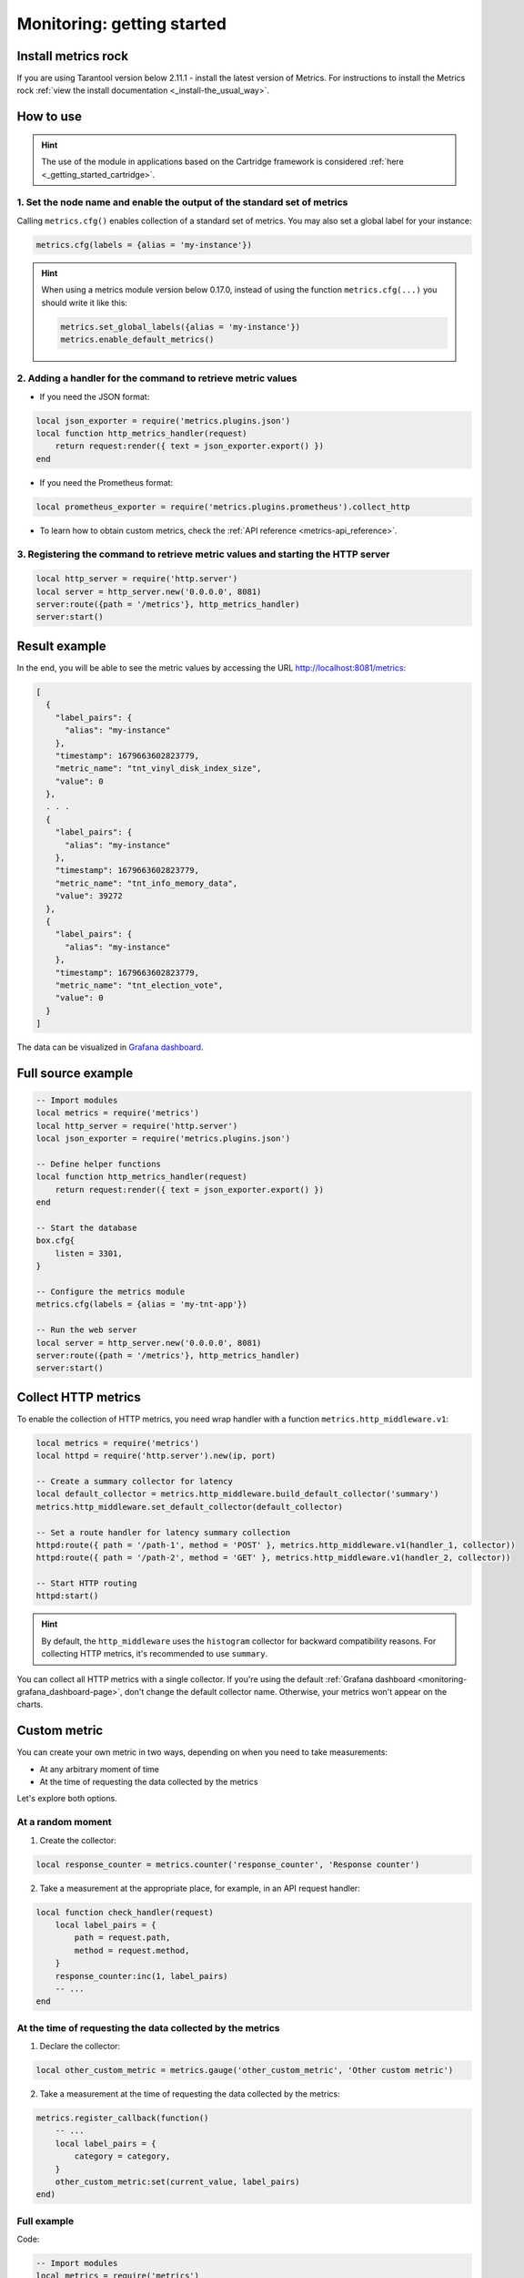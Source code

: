 ..  _monitoring-getting_started:

Monitoring: getting started
===========================

.. _monitoring-getting_started-install:

Install metrics rock
-----------------------

If you are using Tarantool version below 2.11.1 - install the latest version of Metrics. For instructions
to install the Metrics rock :ref:`view the install documentation <_install-the_usual_way>`.

.. _monitoring-getting_started-how_to_use:

How to use
---------------

.. hint::

    The use of the module in applications based on the Cartridge framework
    is considered :ref:`here <_getting_started_cartridge>`.


1. Set the node name and enable the output of the standard set of metrics
~~~~~~~~~~~~~~~~~~~~~~~~~~~~~~

Calling ``metrics.cfg()`` enables collection of a standard set of metrics.
You may also set a global label for your instance:

..  code-block:: lua

    metrics.cfg(labels = {alias = 'my-instance'})

.. hint::

    When using a metrics module version below 0.17.0, instead of using the function ``metrics.cfg(...)``
    you should write it like this:

    ..  code-block:: lua

        metrics.set_global_labels({alias = 'my-instance'})
        metrics.enable_default_metrics()


2. Adding a handler for the command to retrieve metric values
~~~~~~~~~~~~~~~~~~~~~~~~~~~~~~~~~~~~~~~~~~~~~~~~

* If you need the JSON format:

..  code-block:: lua

    local json_exporter = require('metrics.plugins.json')
    local function http_metrics_handler(request)
        return request:render({ text = json_exporter.export() })
    end

* If you need the Prometheus format:

..  code-block:: lua

    local prometheus_exporter = require('metrics.plugins.prometheus').collect_http

* To learn how to obtain custom metrics, check the :ref:`API reference <metrics-api_reference>`.

3. Registering the command to retrieve metric values and starting the HTTP server
~~~~~~~~~~~~~~~~~~~~~~~~~~~~~~

..  code-block:: lua

    local http_server = require('http.server')
    local server = http_server.new('0.0.0.0', 8081)
    server:route({path = '/metrics'}, http_metrics_handler)
    server:start()

.. _monitoring-getting_started-result_example:

Result example
---------------

In the end, you will be able to see the metric values by accessing the URL http://localhost:8081/metrics:

..  code-block:: json

    [
      {
        "label_pairs": {
          "alias": "my-instance"
        },
        "timestamp": 1679663602823779,
        "metric_name": "tnt_vinyl_disk_index_size",
        "value": 0
      },
      . . .
      {
        "label_pairs": {
          "alias": "my-instance"
        },
        "timestamp": 1679663602823779,
        "metric_name": "tnt_info_memory_data",
        "value": 39272
      },
      {
        "label_pairs": {
          "alias": "my-instance"
        },
        "timestamp": 1679663602823779,
        "metric_name": "tnt_election_vote",
        "value": 0
      }
    ]

The data can be visualized in
`Grafana dashboard <https://www.tarantool.io/en/doc/latest/book/monitoring/grafana_dashboard/#monitoring-grafana-dashboard-page>`__.

.. _monitoring-getting_started-full_source_example:

Full source example
-------------------

.. code-block:: lua

    -- Import modules
    local metrics = require('metrics')
    local http_server = require('http.server')
    local json_exporter = require('metrics.plugins.json')

    -- Define helper functions
    local function http_metrics_handler(request)
        return request:render({ text = json_exporter.export() })
    end

    -- Start the database
    box.cfg{
        listen = 3301,
    }

    -- Configure the metrics module
    metrics.cfg(labels = {alias = 'my-tnt-app'})

    -- Run the web server
    local server = http_server.new('0.0.0.0', 8081)
    server:route({path = '/metrics'}, http_metrics_handler)
    server:start()

..  _monitoring-getting_started-http_metrics:

Collect HTTP metrics
--------------------

To enable the collection of HTTP metrics, you need wrap handler with a function
``metrics.http_middleware.v1``:

..  code-block:: lua

    local metrics = require('metrics')
    local httpd = require('http.server').new(ip, port)

    -- Create a summary collector for latency
    local default_collector = metrics.http_middleware.build_default_collector('summary')
    metrics.http_middleware.set_default_collector(default_collector)

    -- Set a route handler for latency summary collection
    httpd:route({ path = '/path-1', method = 'POST' }, metrics.http_middleware.v1(handler_1, collector))
    httpd:route({ path = '/path-2', method = 'GET' }, metrics.http_middleware.v1(handler_2, collector))

    -- Start HTTP routing
    httpd:start()

.. hint::
    By default, the ``http_middleware`` uses the ``histogram`` collector for backward compatibility reasons.
    For collecting HTTP metrics, it's recommended to use ``summary``.


You can collect all HTTP metrics with a single collector.
If you're using the default
:ref:`Grafana dashboard <monitoring-grafana_dashboard-page>`,
don't change the default collector name.
Otherwise, your metrics won't appear on the charts.


..  _monitoring-getting_started-custom_metric:


Custom metric
-------------

You can create your own metric in two ways, depending on when you need to take measurements:

- At any arbitrary moment of time
- At the time of requesting the data collected by the metrics

Let's explore both options.

At a random moment
~~~~~~~~~~~~~~~~~~

1. Create the collector:

..  code-block:: lua

    local response_counter = metrics.counter('response_counter', 'Response counter')

2. Take a measurement at the appropriate place, for example, in an API request handler:

..  code-block:: lua

    local function check_handler(request)
        local label_pairs = {
            path = request.path,
            method = request.method,
        }
        response_counter:inc(1, label_pairs)
        -- ...
    end


At the time of requesting the data collected by the metrics
~~~~~~~~~~~~~~~~~~~~~~~~~~~~~~~~~~~~~~~~~~~~~~~~~~~~~~~~~~~

1. Declare the collector:

..  code-block:: lua

    local other_custom_metric = metrics.gauge('other_custom_metric', 'Other custom metric')

2. Take a measurement at the time of requesting the data collected by the metrics:

..  code-block:: lua

    metrics.register_callback(function()
        -- ...
        local label_pairs = {
            category = category,
        }
        other_custom_metric:set(current_value, label_pairs)
    end)

Full example
~~~~~~~~~~~~

Code:

..  code-block:: lua

    -- Import modules
    local metrics = require('metrics')
    local http_server = require('http.server')
    local json_exporter = require('metrics.plugins.json')

    local response_counter = metrics.counter('response_counter', 'Response counter')

    -- Define helper functions
    local function http_metrics_handler(request)
        return request:render({ text = json_exporter.export() })
    end

    local function check_handler(request)
        local label_pairs = {
            path = request.path,
            method = request.method,
        }
        response_counter:inc(1, label_pairs)
        return request:render({ text = 'ok' })
    end

    -- Start the database
    box.cfg{
        listen = 3301,
    }

    -- Configure the metrics module
    metrics.set_global_labels{alias = 'my-tnt-app'}

    -- Run the web server
    local server = http_server.new('0.0.0.0', 8081)
    server:route({path = '/metrics'}, http_metrics_handler)
    server:route({path = '/check'}, check_handler)
    server:start()

Result:

    ..  code-block:: json

    [
      {
        "label_pairs": {
          "path": "/check",
          "method": "GET",
          "alias": "my-tnt-app"
        },
        "timestamp": 1688385933874080,
        "metric_name": "response_counter",
        "value": 1
      }
    ]

..  _monitoring-getting_started-warning:
Warning
-------

You might want to add your own metric. The module allows this, but there are nuances when working with
specific tools.

When adding your custom metric, it's important to ensure that the number of label value combinations is
kept to a minimum. Otherwise, combinatorial explosion may happen in the timeseries database with metrics values
stored. Examples of data labels:

- Labels in Prometheus.
- Tags in InfluxDB.

For example, if your company uses InfluxDB for metric collection, you could potentially disrupt the entire
monitoring setup, both for your application and for all other systems within the company. As a result,
monitoring data is likely to be lost.

Let's look at an example:

..  code-block:: lua

    local some_metric = metrics.counter('some', 'Some metric')

    -- THIS IS POSSIBLE
    local function on_value_update(instance_alias)
       some_metric:inc(1, { alias = instance_alias })
    end

    -- THIS IS NOT ALLOWED
    local function on_value_update(customer_id)
       some_metric:inc(1, { customer_id = customer_id })
    end

In the example, there are two versions of the function ``on_value_update``. The top version labels
the data with the cluster node's alias. Since there's a relatively small number of nodes, using
them as labels is feasible. In the second case, an identifier of a record is used. If there are many
records, it's advisable to avoid such situations.

The same principle applies to URLs. Using the entire URL with parameters is not recommended; using a
URL template or just the name of the command is a better approach. And so on.

In essence, when designing custom metrics and selecting labels or tags, it's crucial to opt for a minimal
set of values that can uniquely identify the data without introducing unnecessary complexity or potential
conflicts with existing metrics and systems.
